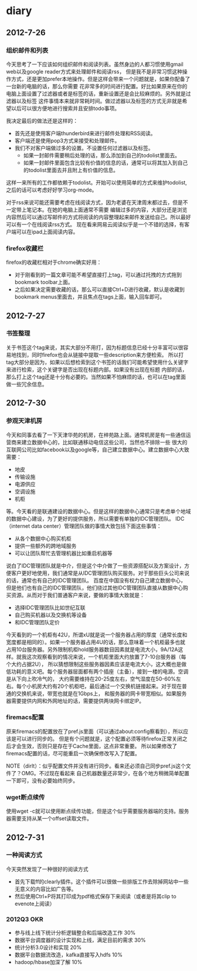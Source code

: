 * diary
** 2012-7-26
*** 组织邮件和列表
今天思考了一下应该如何组织邮件和阅读列表。虽然身边的人都习惯使用gmail web以及google reader方式来处理邮件和阅读rss，
但是我不是非常习惯这种操作方式，还是更加prefer本地操作。但是这样会带来一个问题就是，如果你配备了一台新的电脑的话，那么你需要
花非常多的时间进行配置。好比如果原来在你的电脑上面设置了过滤器或者是标签的话，重新设置还是会比较麻烦的。另外就是过滤器以及标签
这件事情本来就非常耗时间。做过滤器以及标签的方式无非就是希望以后可以很方便地进行搜索并且安排todo事项。

我决定最后的做法还是这样的：
   - 首先还是使用客户端thunderbird来进行邮件处理和RSS阅读。
   - 客户端还是使用pop3方式来接受和处理邮件。
   - 我们不对客户端做过多的设置。不设置任何过滤器以及标签。
     - 如果一封邮件需要稍后处理的话，那么添加到自己的todolist里面去。
     - 如果一封邮件里面包含比较有价值的信息的话，通常可以将其加入到自己的todolist里面去并且附上有价值的信息。
这样一来所有的工作都依赖于todolist。开始可以使用简单的方式来维护todolist,之后的话可以考虑好好学习org-mode。

对于rss来说可能还需要考虑在线阅读方式，因为老婆在天津周末都过去，但是不一定带上笔记本。在她的电脑上面通常不需要
编辑过多的内容，大部分还是浏览内容然后可以通过写邮件的方式将阅读的内容整理起来邮件发送给自己。所以最好可以有一个在线阅读rss方式。
现在看来网易云阅读似乎是一个不错的选择，有客户端可以在ipad上面阅读内容。

*** firefox收藏栏
firefox的收藏栏相对于chrome确实好用：
   - 对于刚看到的一篇文章可能不希望直接打上tag，可以通过托拽的方式拖到bookmark toolbar上面。
   - 之后如果决定需要收藏的话，那么可以直接Ctrl+D进行收藏，默认是收藏到bookmark menus里面去，并且焦点在tags上面，输入回车即可。

** 2012-7-27
*** 书签整理
关于书签这个tag来说，其实大部分不用打，因为标题信息已经十分丰富可以很容易地找到，同时firefox也会从链接中提取一些description来方便检索。
所以打tag大部分是因为，如果以后想检索到这个书签的话我们可能希望使用什么关键字来进行检索，这个关键字是否出现在标题内部。如果没有出现在标题
内部的话，那么打上这个tag还是十分有必要的。当然如果不怕麻烦的话，也可以在tag里面做一些冗余信息。

** 2012-7-30
*** 参观天津机房
今天和同事去看了一下天津华苑的机房，在梓苑路上面。通常机房是有一些通信运营商来建立数据中心的，比如联通移动电信这些公司，当然也不排除一些
很大的互联网公司比如facebook以及google等，自己建立数据中心。建立数据中心大致需要：
   - 地皮
   - 传输设施
   - 电源供应
   - 空调设施
   - 机柜
等。今天看的是联通建设的数据中心。但是这样的数据中心通常只是考虑单个地域的数据中心建设，为了更好的提供服务，所以需要有单独的IDC管理团队。
IDC（internet data center）管理团队做的事情大致包括下面这些事情：
   - 从各个数据中心购买机柜
   - 提供一些额外的跨地域服务
   - 可以让团队帮忙去管理机器比如重启机器等
说白了IDC管理团队就是中介，但是这个中介做了一些资源搭配以及方案设计，方便客户更好地使用，我们通常是从IDC管理团队购买服务。对于那些巨头公司来说的话，通常也有自己的IDC管理团队。
百度在中国没有权力自己建立数据中心，但是他们也有自己的IDC管理团队，他们绕过其他IDC管理团队直接从数据中心购买资源。从而对于我们普通客户来说，要做的事情大致就是：
   - 选择IDC管理团队比如世纪互联
   - 自己购买机器以及交换机等设备
   - 和IDC管理团队定价
今天看到的一个机柜有42U，所谓xU就是说一个服务器占用的厚度（通常长度和宽度都是相同的）。如果一个服务器占用4U的话，那么意味着一个机柜最多也就
占用10台服务器。另外限制机柜hold服务器数目因素就是电流大小，9A/12A这样。就我这次观察看到的情况来说，一个机柜里面大约放置了7-10台服务器（每个大约占据2U），
所以猜想限制这些服务器因素应该是电流大小，这大概也是做低功耗的意义吧。每个服务器层面都有两个插座（主备），接到一楼的电源。空调是从下向上吹冷气的，
大约需要维持在20-25度左右，空气湿度在50-60%左右。每个小机房大约有20个机柜吧，最后通过一个交换机链接起来。对于现在普通的交换机来说，带宽也就是在1Gbps上，
和服务器的网卡带宽相似。如果服务器需要提供内网和外网地址的话，需要提供两块网卡绑定IP。

*** firemacs配置
原来firemacs的配置放在了pref.js里面（可以通过about:config察看到），所以应该是可以进行同步的。
但是有个问题就是，这个配置必须等待firefox正常关闭之后才会生效，否则只是存在于Cache里面，这点非常重要。
所以如果修改了firemacs配置的话，尽可能重启一次确保修改写入了配置。

NOTE（dirlt）：似乎配置文件并没有进行同步。看来还必须自己同步pref.js这个文件了？OMG。不过现在看起来
自己机器数量还非常少，在各个地方稍微简单配置一下即可，没有必要始终同步。

*** wget断点续传
使用wget -c就可以使用断点续传功能，但是这个似乎需要服务器端的支持。服务器需要支持从某一个offset读取文件。

** 2012-7-31
*** 一种阅读方式
今天突然发现了一种很好的阅读方式
   - 首先下载ff的clearly插件。这个插件可以很做一些排版工作去除掉网站中一些无意义的内容比如广告等。
   - 然后使用Ctrl+P将其打印成为pdf格式保存下来阅读（或者是将其clip to evenote上阅读）

*** 2012Q3 OKR
   - 参与线上线下统计分析逻辑整合和后端改造工作 30%
   - 数据平台调度器的设计实现和上线，满足目前的需求 30%
   - 统计分析3.0设计和实现 20%
   - 数据平台数据流改造，kafka直接写入hdfs 10%
   - hadoop/hbase加深了解 10%
